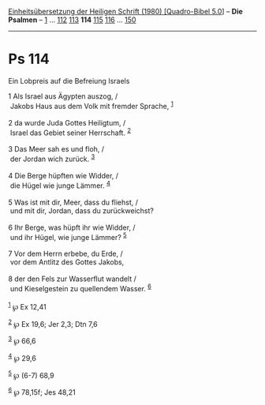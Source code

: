 :PROPERTIES:
:ID:       aed2f529-8276-4bf9-8d07-47acd5e14627
:END:
<<navbar>>
[[../index.html][Einheitsübersetzung der Heiligen Schrift (1980)
[Quadro-Bibel 5.0]]] -- *Die Psalmen* -- [[file:Ps_1.html][1]] ...
[[file:Ps_112.html][112]] [[file:Ps_113.html][113]] *114*
[[file:Ps_115.html][115]] [[file:Ps_116.html][116]] ...
[[file:Ps_150.html][150]]

--------------

* Ps 114
  :PROPERTIES:
  :CUSTOM_ID: ps-114
  :END:

<<verses>>

<<v1>>
**** Ein Lobpreis auf die Befreiung Israels
     :PROPERTIES:
     :CUSTOM_ID: ein-lobpreis-auf-die-befreiung-israels
     :END:
1 Als Israel aus Ägypten auszog, /\\
 Jakobs Haus aus dem Volk mit fremder Sprache, ^{[[#fn1][1]]}\\
\\

<<v2>>
2 da wurde Juda Gottes Heiligtum, /\\
 Israel das Gebiet seiner Herrschaft. ^{[[#fn2][2]]}\\
\\

<<v3>>
3 Das Meer sah es und floh, /\\
 der Jordan wich zurück. ^{[[#fn3][3]]}\\
\\

<<v4>>
4 Die Berge hüpften wie Widder, /\\
 die Hügel wie junge Lämmer. ^{[[#fn4][4]]}\\
\\

<<v5>>
5 Was ist mit dir, Meer, dass du fliehst, /\\
 und mit dir, Jordan, dass du zurückweichst?\\
\\

<<v6>>
6 Ihr Berge, was hüpft ihr wie Widder, /\\
 und ihr Hügel, wie junge Lämmer? ^{[[#fn5][5]]}\\
\\

<<v7>>
7 Vor dem Herrn erbebe, du Erde, /\\
 vor dem Antlitz des Gottes Jakobs,\\
\\

<<v8>>
8 der den Fels zur Wasserflut wandelt /\\
 und Kieselgestein zu quellendem Wasser. ^{[[#fn6][6]]}\\
\\

^{[[#fnm1][1]]} ℘ Ex 12,41

^{[[#fnm2][2]]} ℘ Ex 19,6; Jer 2,3; Dtn 7,6

^{[[#fnm3][3]]} ℘ 66,6

^{[[#fnm4][4]]} ℘ 29,6

^{[[#fnm5][5]]} ℘ (6-7) 68,9

^{[[#fnm6][6]]} ℘ 78,15f; Jes 48,21
